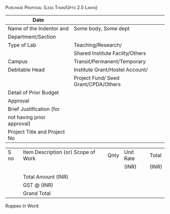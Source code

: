 #+LATEX_CLASS_OPTIONS: [a4paper]
#+OPTIONS: toc:nil author:nil date:nil
#+TITLE: \textsc{ }
#+SUBTITLE:

#+LATEX_HEADER: \usepackage{tabularx}
#+ATTR_LATEX: :align right :width \textwidth
[[./images/indentform-header.jpg]]


#+LATEX: \hrule
#+LATEX: \vspace{1cm}

#+LATEX: \begin{centre}
\textsc{Purchase Proposal (Less Than/Upto 2.5 Lakhs)}
#+LATEX: \end{centre}

#+ATTR_LATEX: :environment longtable  :width \textwidth :align |l|l|
|------------------------------+--------------------------------------|
| Date                         |                                      |
|------------------------------+--------------------------------------|
| Name of the Indentor and     | Some body, Some dept                 |
| Department/Section           |                                      |
|------------------------------+--------------------------------------|
| Type of Lab                  | Teaching/Research/                   |
|                              | Shared Institute Facilty/Others      |
|------------------------------+--------------------------------------|
| Campus                       | Transit/Permanent/Temporary          |
|------------------------------+--------------------------------------|
| Debitable Head               | Institute Grant/Hostel Account/      |
|                              | Project Fund/ Seed Grant/CPDA/Others |
|------------------------------+--------------------------------------|
| Detail of Prior Budget       |                                      |
| Approval                     |                                      |
|------------------------------+--------------------------------------|
| Brief Justification (for     |                                      |
| not having prior approval)   |                                      |
|------------------------------+--------------------------------------|
| Project Title and Project No |                                      |
|------------------------------+--------------------------------------|



#+ATTR_LATEX: :environment longtable  :align |l|l|l|l|l|
|------+-------------------------------------+------+-----------+-------|
| S no | Item Description (or) Scope of Work | Qnty | Unit Rate | Total |
|      |                                     |      | (INR)     | (INR) |
|------+-------------------------------------+------+-----------+-------|
|      |                                     |      |           |       |
|------+-------------------------------------+------+-----------+-------|
|      | Total Amount  (INR)                 |      |           |       |
|------+-------------------------------------+------+-----------+-------|
|      | GST @ (INR)                         |      |           |       |
|------+-------------------------------------+------+-----------+-------|
|      | Grand Total                         |      |           |       |
|------+-------------------------------------+------+-----------+-------|


- Ruppes in Word ::


#+LATEX_HEADER: \usepackage{multicol}
#+LATEX: \vfill

\begin{multicols}{2}


\begin{flushleft}

Indentor
\end{flushleft}



\columnbreak

\begin{flushleft}

Faculty (End User)/ Head of Section

\end{flushleft}

\end{multicols}
